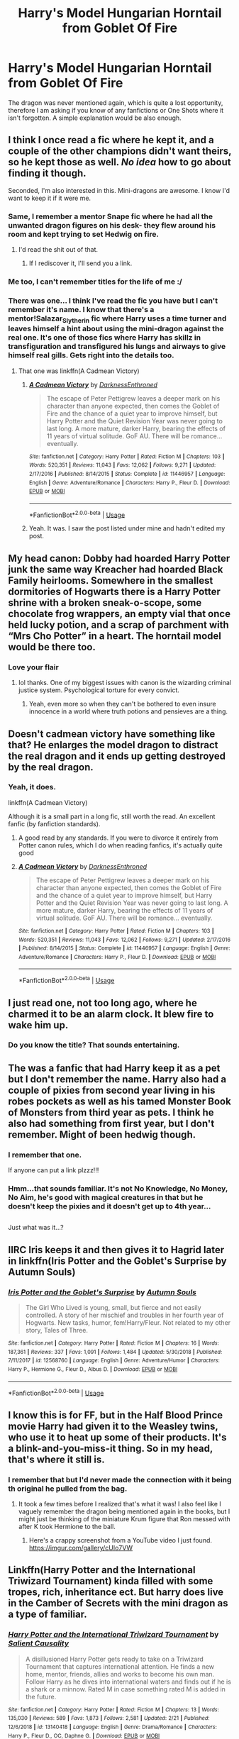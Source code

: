 #+TITLE: Harry's Model Hungarian Horntail from Goblet Of Fire

* Harry's Model Hungarian Horntail from Goblet Of Fire
:PROPERTIES:
:Author: ctml04
:Score: 36
:DateUnix: 1552077840.0
:DateShort: 2019-Mar-09
:FlairText: Request
:END:
The dragon was never mentioned again, which is quite a lost opportunity, therefore I am asking if you know of any fanfictions or One Shots where it isn't forgotten. A simple explanation would be also enough.


** I think I once read a fic where he kept it, and a couple of the other champions didn't want theirs, so he kept those as well. /No idea/ how to go about finding it though.

Seconded, I'm also interested in this. Mini-dragons are awesome. I know I'd want to keep it if it were me.
:PROPERTIES:
:Author: TheVoteMote
:Score: 36
:DateUnix: 1552079230.0
:DateShort: 2019-Mar-09
:END:

*** Same, I remember a mentor Snape fic where he had all the unwanted dragon figures on his desk- they flew around his room and kept trying to set Hedwig on fire.
:PROPERTIES:
:Author: RushingRound
:Score: 13
:DateUnix: 1552094647.0
:DateShort: 2019-Mar-09
:END:

**** I'd read the shit out of that.
:PROPERTIES:
:Author: FancyWasMyName
:Score: 6
:DateUnix: 1552100935.0
:DateShort: 2019-Mar-09
:END:

***** If I rediscover it, I'll send you a link.
:PROPERTIES:
:Author: RushingRound
:Score: 7
:DateUnix: 1552101999.0
:DateShort: 2019-Mar-09
:END:


*** Me too, I can't remember titles for the life of me :/
:PROPERTIES:
:Author: Namzeh011
:Score: 3
:DateUnix: 1552080842.0
:DateShort: 2019-Mar-09
:END:


*** There was one... I think I've read the fic you have but I can't remember it's name. I know that there's a mentor!Salazar_Slytherin fic where Harry uses a time turner and leaves himself a hint about using the mini-dragon against the real one. It's one of those fics where Harry has skillz in transfiguration and transfigured his lungs and airways to give himself real gills. Gets right into the details too.
:PROPERTIES:
:Author: Shadow_3324
:Score: 1
:DateUnix: 1552142876.0
:DateShort: 2019-Mar-09
:END:

**** That one was linkffn(A Cadmean Victory)
:PROPERTIES:
:Author: TheVoteMote
:Score: 1
:DateUnix: 1552147625.0
:DateShort: 2019-Mar-09
:END:

***** [[https://www.fanfiction.net/s/11446957/1/][*/A Cadmean Victory/*]] by [[https://www.fanfiction.net/u/7037477/DarknessEnthroned][/DarknessEnthroned/]]

#+begin_quote
  The escape of Peter Pettigrew leaves a deeper mark on his character than anyone expected, then comes the Goblet of Fire and the chance of a quiet year to improve himself, but Harry Potter and the Quiet Revision Year was never going to last long. A more mature, darker Harry, bearing the effects of 11 years of virtual solitude. GoF AU. There will be romance... eventually.
#+end_quote

^{/Site/:} ^{fanfiction.net} ^{*|*} ^{/Category/:} ^{Harry} ^{Potter} ^{*|*} ^{/Rated/:} ^{Fiction} ^{M} ^{*|*} ^{/Chapters/:} ^{103} ^{*|*} ^{/Words/:} ^{520,351} ^{*|*} ^{/Reviews/:} ^{11,043} ^{*|*} ^{/Favs/:} ^{12,062} ^{*|*} ^{/Follows/:} ^{9,271} ^{*|*} ^{/Updated/:} ^{2/17/2016} ^{*|*} ^{/Published/:} ^{8/14/2015} ^{*|*} ^{/Status/:} ^{Complete} ^{*|*} ^{/id/:} ^{11446957} ^{*|*} ^{/Language/:} ^{English} ^{*|*} ^{/Genre/:} ^{Adventure/Romance} ^{*|*} ^{/Characters/:} ^{Harry} ^{P.,} ^{Fleur} ^{D.} ^{*|*} ^{/Download/:} ^{[[http://www.ff2ebook.com/old/ffn-bot/index.php?id=11446957&source=ff&filetype=epub][EPUB]]} ^{or} ^{[[http://www.ff2ebook.com/old/ffn-bot/index.php?id=11446957&source=ff&filetype=mobi][MOBI]]}

--------------

*FanfictionBot*^{2.0.0-beta} | [[https://github.com/tusing/reddit-ffn-bot/wiki/Usage][Usage]]
:PROPERTIES:
:Author: FanfictionBot
:Score: 1
:DateUnix: 1552147635.0
:DateShort: 2019-Mar-09
:END:


***** Yeah. It was. I saw the post listed under mine and hadn't edited my post.
:PROPERTIES:
:Author: Shadow_3324
:Score: 1
:DateUnix: 1552147655.0
:DateShort: 2019-Mar-09
:END:


** My head canon: Dobby had hoarded Harry Potter junk the same way Kreacher had hoarded Black Family heirlooms. Somewhere in the smallest dormitories of Hogwarts there is a Harry Potter shrine with a broken sneak-o-scope, some chocolate frog wrappers, an empty vial that once held lucky potion, and a scrap of parchment with “Mrs Cho Potter” in a heart. The horntail model would be there too.
:PROPERTIES:
:Author: ohitsberry
:Score: 36
:DateUnix: 1552085738.0
:DateShort: 2019-Mar-09
:END:

*** Love your flair
:PROPERTIES:
:Author: altrarose
:Score: 10
:DateUnix: 1552103907.0
:DateShort: 2019-Mar-09
:END:

**** lol thanks. One of my biggest issues with canon is the wizarding criminal justice system. Psychological torture for every convict.
:PROPERTIES:
:Author: ohitsberry
:Score: 3
:DateUnix: 1552130210.0
:DateShort: 2019-Mar-09
:END:

***** Yeah, even more so when they can't be bothered to even insure innocence in a world where truth potions and pensieves are a thing.
:PROPERTIES:
:Author: altrarose
:Score: 1
:DateUnix: 1552167441.0
:DateShort: 2019-Mar-10
:END:


** Doesn't cadmean victory have something like that? He enlarges the model dragon to distract the real dragon and it ends up getting destroyed by the real dragon.
:PROPERTIES:
:Author: yoafhtned
:Score: 13
:DateUnix: 1552081236.0
:DateShort: 2019-Mar-09
:END:

*** Yeah, it does.

linkffn(A Cadmean Victory)

Although it is a small part in a long fic, still worth the read. An excellent fanfic (by fanfiction standards).
:PROPERTIES:
:Author: Snaximon
:Score: 6
:DateUnix: 1552084186.0
:DateShort: 2019-Mar-09
:END:

**** A good read by any standards. If you were to divorce it entirely from Potter canon rules, which I do when reading fanfics, it's actually quite good
:PROPERTIES:
:Author: Morcalvin
:Score: 4
:DateUnix: 1552105010.0
:DateShort: 2019-Mar-09
:END:


**** [[https://www.fanfiction.net/s/11446957/1/][*/A Cadmean Victory/*]] by [[https://www.fanfiction.net/u/7037477/DarknessEnthroned][/DarknessEnthroned/]]

#+begin_quote
  The escape of Peter Pettigrew leaves a deeper mark on his character than anyone expected, then comes the Goblet of Fire and the chance of a quiet year to improve himself, but Harry Potter and the Quiet Revision Year was never going to last long. A more mature, darker Harry, bearing the effects of 11 years of virtual solitude. GoF AU. There will be romance... eventually.
#+end_quote

^{/Site/:} ^{fanfiction.net} ^{*|*} ^{/Category/:} ^{Harry} ^{Potter} ^{*|*} ^{/Rated/:} ^{Fiction} ^{M} ^{*|*} ^{/Chapters/:} ^{103} ^{*|*} ^{/Words/:} ^{520,351} ^{*|*} ^{/Reviews/:} ^{11,043} ^{*|*} ^{/Favs/:} ^{12,062} ^{*|*} ^{/Follows/:} ^{9,271} ^{*|*} ^{/Updated/:} ^{2/17/2016} ^{*|*} ^{/Published/:} ^{8/14/2015} ^{*|*} ^{/Status/:} ^{Complete} ^{*|*} ^{/id/:} ^{11446957} ^{*|*} ^{/Language/:} ^{English} ^{*|*} ^{/Genre/:} ^{Adventure/Romance} ^{*|*} ^{/Characters/:} ^{Harry} ^{P.,} ^{Fleur} ^{D.} ^{*|*} ^{/Download/:} ^{[[http://www.ff2ebook.com/old/ffn-bot/index.php?id=11446957&source=ff&filetype=epub][EPUB]]} ^{or} ^{[[http://www.ff2ebook.com/old/ffn-bot/index.php?id=11446957&source=ff&filetype=mobi][MOBI]]}

--------------

*FanfictionBot*^{2.0.0-beta} | [[https://github.com/tusing/reddit-ffn-bot/wiki/Usage][Usage]]
:PROPERTIES:
:Author: FanfictionBot
:Score: 2
:DateUnix: 1552084206.0
:DateShort: 2019-Mar-09
:END:


** I just read one, not too long ago, where he charmed it to be an alarm clock. It blew fire to wake him up.
:PROPERTIES:
:Author: floydzilla40
:Score: 12
:DateUnix: 1552091128.0
:DateShort: 2019-Mar-09
:END:

*** Do you know the title? That sounds entertaining.
:PROPERTIES:
:Author: altrarose
:Score: 6
:DateUnix: 1552103966.0
:DateShort: 2019-Mar-09
:END:


** The was a fanfic that had Harry keep it as a pet but I don't remember the name. Harry also had a couple of pixies from second year living in his robes pockets as well as his tamed Monster Book of Monsters from third year as pets. I think he also had something from first year, but I don't remember. Might of been hedwig though.
:PROPERTIES:
:Author: TheSilverKing133
:Score: 10
:DateUnix: 1552100713.0
:DateShort: 2019-Mar-09
:END:

*** I remember that one.

If anyone can put a link plzzz!!!
:PROPERTIES:
:Author: Shadow_3324
:Score: 2
:DateUnix: 1552142969.0
:DateShort: 2019-Mar-09
:END:


*** Hmm...that sounds familiar. It's not No Knowledge, No Money, No Aim, he's good with magical creatures in that but he doesn't keep the pixies and it doesn't get up to 4th year...

** 
   :PROPERTIES:
   :CUSTOM_ID: section
   :END:
Just what was it...?
:PROPERTIES:
:Author: Avaday_Daydream
:Score: 2
:DateUnix: 1552164331.0
:DateShort: 2019-Mar-10
:END:


** IIRC Iris keeps it and then gives it to Hagrid later in linkffn(Iris Potter and the Goblet's Surprise by Autumn Souls)
:PROPERTIES:
:Author: colorandtimbre
:Score: 6
:DateUnix: 1552083636.0
:DateShort: 2019-Mar-09
:END:

*** [[https://www.fanfiction.net/s/12568760/1/][*/Iris Potter and the Goblet's Surprise/*]] by [[https://www.fanfiction.net/u/8816781/Autumn-Souls][/Autumn Souls/]]

#+begin_quote
  The Girl Who Lived is young, small, but fierce and not easily controlled. A story of her mischief and troubles in her fourth year of Hogwarts. New tasks, humor, fem!Harry/Fleur. Not related to my other story, Tales of Three.
#+end_quote

^{/Site/:} ^{fanfiction.net} ^{*|*} ^{/Category/:} ^{Harry} ^{Potter} ^{*|*} ^{/Rated/:} ^{Fiction} ^{M} ^{*|*} ^{/Chapters/:} ^{16} ^{*|*} ^{/Words/:} ^{187,361} ^{*|*} ^{/Reviews/:} ^{337} ^{*|*} ^{/Favs/:} ^{1,091} ^{*|*} ^{/Follows/:} ^{1,484} ^{*|*} ^{/Updated/:} ^{5/30/2018} ^{*|*} ^{/Published/:} ^{7/11/2017} ^{*|*} ^{/id/:} ^{12568760} ^{*|*} ^{/Language/:} ^{English} ^{*|*} ^{/Genre/:} ^{Adventure/Humor} ^{*|*} ^{/Characters/:} ^{Harry} ^{P.,} ^{Hermione} ^{G.,} ^{Fleur} ^{D.,} ^{Albus} ^{D.} ^{*|*} ^{/Download/:} ^{[[http://www.ff2ebook.com/old/ffn-bot/index.php?id=12568760&source=ff&filetype=epub][EPUB]]} ^{or} ^{[[http://www.ff2ebook.com/old/ffn-bot/index.php?id=12568760&source=ff&filetype=mobi][MOBI]]}

--------------

*FanfictionBot*^{2.0.0-beta} | [[https://github.com/tusing/reddit-ffn-bot/wiki/Usage][Usage]]
:PROPERTIES:
:Author: FanfictionBot
:Score: 2
:DateUnix: 1552083651.0
:DateShort: 2019-Mar-09
:END:


** I know this is for FF, but in the Half Blood Prince movie Harry had given it to the Weasley twins, who use it to heat up some of their products. It's a blink-and-you-miss-it thing. So in my head, that's where it still is.
:PROPERTIES:
:Author: fizzingwhizbi
:Score: 6
:DateUnix: 1552106048.0
:DateShort: 2019-Mar-09
:END:

*** I remember that but I'd never made the connection with it being th original he pulled from the bag.
:PROPERTIES:
:Author: CamStorm
:Score: 1
:DateUnix: 1552106616.0
:DateShort: 2019-Mar-09
:END:

**** It took a few times before I realized that's what it was! I also feel like I vaguely remember the dragon being mentioned again in the books, but I might just be thinking of the miniature Krum figure that Ron messed with after K took Hermione to the ball.
:PROPERTIES:
:Author: fizzingwhizbi
:Score: 2
:DateUnix: 1552106722.0
:DateShort: 2019-Mar-09
:END:

***** Here's a crappy screenshot from a YouTube video I just found. [[https://imgur.com/gallery/cUIo7VW]]
:PROPERTIES:
:Author: CamStorm
:Score: 3
:DateUnix: 1552106955.0
:DateShort: 2019-Mar-09
:END:


** Linkffn(Harry Potter and the International Triwizard Tournament) kinda filled with some tropes, rich, inheritance ect. But harry does live in the Camber of Secrets with the mini dragon as a type of familiar.
:PROPERTIES:
:Author: jax_antollare
:Score: 2
:DateUnix: 1552087452.0
:DateShort: 2019-Mar-09
:END:

*** [[https://www.fanfiction.net/s/13140418/1/][*/Harry Potter and the International Triwizard Tournament/*]] by [[https://www.fanfiction.net/u/8729603/Salient-Causality][/Salient Causality/]]

#+begin_quote
  A disillusioned Harry Potter gets ready to take on a Triwizard Tournament that captures international attention. He finds a new home, mentor, friends, allies and works to become his own man. Follow Harry as he dives into international waters and finds out if he is a shark or a minnow. Rated M in case something rated M is added in the future.
#+end_quote

^{/Site/:} ^{fanfiction.net} ^{*|*} ^{/Category/:} ^{Harry} ^{Potter} ^{*|*} ^{/Rated/:} ^{Fiction} ^{M} ^{*|*} ^{/Chapters/:} ^{13} ^{*|*} ^{/Words/:} ^{135,030} ^{*|*} ^{/Reviews/:} ^{589} ^{*|*} ^{/Favs/:} ^{1,873} ^{*|*} ^{/Follows/:} ^{2,581} ^{*|*} ^{/Updated/:} ^{2/21} ^{*|*} ^{/Published/:} ^{12/6/2018} ^{*|*} ^{/id/:} ^{13140418} ^{*|*} ^{/Language/:} ^{English} ^{*|*} ^{/Genre/:} ^{Drama/Romance} ^{*|*} ^{/Characters/:} ^{Harry} ^{P.,} ^{Fleur} ^{D.,} ^{OC,} ^{Daphne} ^{G.} ^{*|*} ^{/Download/:} ^{[[http://www.ff2ebook.com/old/ffn-bot/index.php?id=13140418&source=ff&filetype=epub][EPUB]]} ^{or} ^{[[http://www.ff2ebook.com/old/ffn-bot/index.php?id=13140418&source=ff&filetype=mobi][MOBI]]}

--------------

*FanfictionBot*^{2.0.0-beta} | [[https://github.com/tusing/reddit-ffn-bot/wiki/Usage][Usage]]
:PROPERTIES:
:Author: FanfictionBot
:Score: 1
:DateUnix: 1552087476.0
:DateShort: 2019-Mar-09
:END:


** Not after the task but there was a fic (cant remember the title at all) where harry enlarges the dragon to fight against the real dragon. I would also love it mentioned a little more, maybe as a mini-pet down the line.
:PROPERTIES:
:Author: marz_o
:Score: 2
:DateUnix: 1552088932.0
:DateShort: 2019-Mar-09
:END:

*** I'm pretty sure that's A Cadmean Victory? and I wish he'd given it to hagrid that would've been so wholesome
:PROPERTIES:
:Score: 1
:DateUnix: 1552092667.0
:DateShort: 2019-Mar-09
:END:


** I can't seem to find it, sorry. If I figure it out I'll post it.
:PROPERTIES:
:Author: floydzilla40
:Score: 2
:DateUnix: 1552144540.0
:DateShort: 2019-Mar-09
:END:


** [[https://www.fanfiction.net/s/5077573/1/RuneMaster]]

​

Chapter 6, 1st task.
:PROPERTIES:
:Author: kecskepasztor
:Score: 1
:DateUnix: 1552122327.0
:DateShort: 2019-Mar-09
:END:


** linkffn(The Queen Who Fell To Earth) and it's trilogy. Except that they aren't models, they're real.
:PROPERTIES:
:Author: Sefera17
:Score: 1
:DateUnix: 1552135640.0
:DateShort: 2019-Mar-09
:END:

*** [[https://www.fanfiction.net/s/7591040/1/][*/The Queen who fell to Earth/*]] by [[https://www.fanfiction.net/u/777540/Bobmin356][/Bobmin356/]]

#+begin_quote
  Forced to compete and abandoned by his friends, he steps from the tent with only one goal in mind, suicide. Instead Harry awakens a power that spans time and space and starts a war between the worlds.
#+end_quote

^{/Site/:} ^{fanfiction.net} ^{*|*} ^{/Category/:} ^{Harry} ^{Potter} ^{+} ^{Dragonriders} ^{of} ^{Pern} ^{series} ^{Crossover} ^{*|*} ^{/Rated/:} ^{Fiction} ^{M} ^{*|*} ^{/Chapters/:} ^{18} ^{*|*} ^{/Words/:} ^{302,411} ^{*|*} ^{/Reviews/:} ^{2,608} ^{*|*} ^{/Favs/:} ^{5,632} ^{*|*} ^{/Follows/:} ^{2,935} ^{*|*} ^{/Updated/:} ^{3/26/2012} ^{*|*} ^{/Published/:} ^{11/28/2011} ^{*|*} ^{/Status/:} ^{Complete} ^{*|*} ^{/id/:} ^{7591040} ^{*|*} ^{/Language/:} ^{English} ^{*|*} ^{/Genre/:} ^{Drama/Sci-Fi} ^{*|*} ^{/Characters/:} ^{Harry} ^{P.} ^{*|*} ^{/Download/:} ^{[[http://www.ff2ebook.com/old/ffn-bot/index.php?id=7591040&source=ff&filetype=epub][EPUB]]} ^{or} ^{[[http://www.ff2ebook.com/old/ffn-bot/index.php?id=7591040&source=ff&filetype=mobi][MOBI]]}

--------------

*FanfictionBot*^{2.0.0-beta} | [[https://github.com/tusing/reddit-ffn-bot/wiki/Usage][Usage]]
:PROPERTIES:
:Author: FanfictionBot
:Score: 1
:DateUnix: 1552135658.0
:DateShort: 2019-Mar-09
:END:
